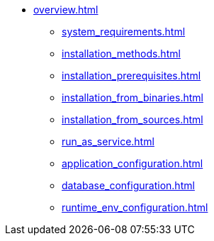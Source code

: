 * xref:overview.adoc[]
** xref:system_requirements.adoc[]
** xref:installation_methods.adoc[]
** xref:installation_prerequisites.adoc[]
** xref:installation_from_binaries.adoc[]
** xref:installation_from_sources.adoc[]
** xref:run_as_service.adoc[]
** xref:application_configuration.adoc[]
** xref:database_configuration.adoc[]
** xref:runtime_env_configuration.adoc[]
